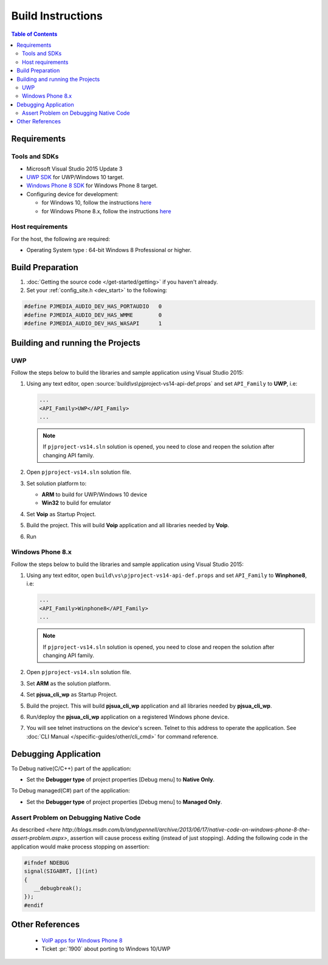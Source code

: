 Build Instructions
===================

.. contents:: Table of Contents
    :depth: 3


Requirements
------------------

Tools and SDKs
^^^^^^^^^^^^^^^

* Microsoft Visual Studio 2015 Update 3
* `UWP SDK <https://dev.windows.com/en-us/downloads/windows-10-sdk>`__ 
  for UWP/Windows 10 target.
* `Windows Phone 8 SDK <http://dev.windowsphone.com/en-us/downloadsdk>`__ 
  for Windows Phone 8 target. 
* Configuring device for development:

  * for Windows 10, follow the instructions 
    `here <https://msdn.microsoft.com/en-us/windows/uwp/get-started/enable-your-device-for-development>`__
  * for Windows Phone 8.x, follow the instructions 
    `here <http://msdn.microsoft.com/en-us/library/windowsphone/develop/ff769508(v=vs.105).aspx>`__

Host requirements
^^^^^^^^^^^^^^^^^^

For the host, the following are required:

* Operating System type : 64-bit Windows 8 Professional or higher.

Build Preparation
------------------

#. :doc:`Getting the source code </get-started/getting>` if you haven't already.
#. Set your :ref:`config_site.h <dev_start>` to the following:

.. code-block:: c

   #define PJMEDIA_AUDIO_DEV_HAS_PORTAUDIO   0
   #define PJMEDIA_AUDIO_DEV_HAS_WMME        0
   #define PJMEDIA_AUDIO_DEV_HAS_WASAPI      1

Building and running the Projects
---------------------------------

UWP
^^^

Follow the steps below to build the libraries and sample application using 
Visual Studio 2015:

#. Using any text editor, open :source:`build\vs\pjproject-vs14-api-def.props` 
   and set ``API_Family`` to **UWP**, i.e:

   .. code-block:: 

      ...
      <API_Family>UWP</API_Family>
      ...
      
   .. note:: 

      If ``pjproject-vs14.sln`` solution is opened, you need to close and reopen 
      the solution after changing API family.

#. Open ``pjproject-vs14.sln`` solution file.
#. Set solution platform to:

   * **ARM** to build for UWP/Windows 10 device
   * **Win32** to build for emulator

#. Set **Voip** as Startup Project.
#. Build the project. This will build **Voip** application and all libraries 
   needed by **Voip**.
#. Run

Windows Phone 8.x
^^^^^^^^^^^^^^^^^^

Follow the steps below to build the libraries and sample application using 
Visual Studio 2015:

#. Using any text editor, open ``build\vs\pjproject-vs14-api-def.props`` 
   and set ``API_Family`` to **Winphone8**, i.e:

   .. code-block:: 
   
      ...
      <API_Family>Winphone8</API_Family>
      ...

   .. note:: 

      If ``pjproject-vs14.sln`` solution is opened, you need to close and reopen 
      the solution after changing API family.

#. Open ``pjproject-vs14.sln`` solution file.
#. Set **ARM** as the solution platform.
#. Set **pjsua_cli_wp** as Startup Project.
#. Build the project. This will build **pjsua_cli_wp** application and 
   all libraries needed by **pjsua_cli_wp**.
#. Run/deploy the **pjsua_cli_wp** application on a registered Windows phone device.
#. You will see telnet instructions on the device's screen. Telnet to this address 
   to operate the application. 
   See :doc:`CLI Manual </specific-guides/other/cli_cmd>` for command reference.

Debugging Application
----------------------

To Debug native(C/C++) part of the application:

* Set the **Debugger type** of project properties [Debug menu] to **Native Only**.

To Debug managed(C#) part of the application:

* Set the **Debugger type** of project properties [Debug menu] to **Managed Only**.

Assert Problem on Debugging Native Code
^^^^^^^^^^^^^^^^^^^^^^^^^^^^^^^^^^^^^^^^

As described `<here http://blogs.msdn.com/b/andypennell/archive/2013/06/17/native-code-on-windows-phone-8-the-assert-problem.aspx>`, 
assertion will cause process exiting (instead of just stopping). 
Adding the following code in the application would make process stopping on 
assertion:

.. code-block:: 

   #ifndef NDEBUG   
   signal(SIGABRT, [](int)
   {
      __debugbreak();  
   }); 
   #endif

Other References
-----------------

 * `VoIP apps for Windows Phone 8 <http://msdn.microsoft.com/en-us/library/windowsphone/develop/jj206983%28v=vs.105%29.aspx>`__ 
 * Ticket :pr:`1900` about porting to Windows 10/UWP